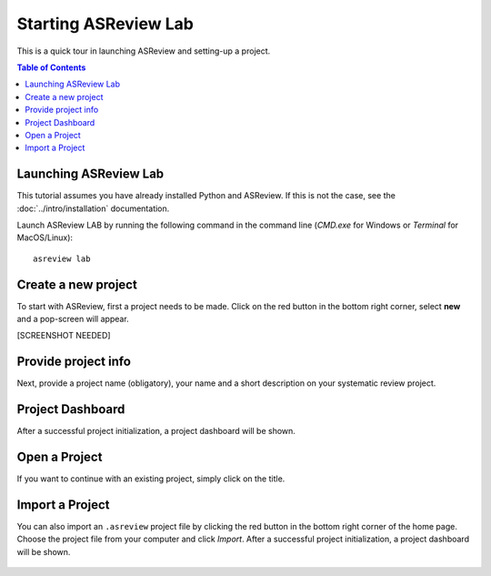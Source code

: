 Starting ASReview Lab
=====================


This is a quick tour in launching ASReview and setting-up a project.


.. contents:: Table of Contents


Launching ASReview Lab
----------------------

This tutorial assumes you have already installed Python and ASReview. If this
is not the case, see the :doc:`../intro/installation` documentation.

Launch ASReview LAB by running the following command in the command line
(`CMD.exe` for Windows or `Terminal` for MacOS/Linux):

::

    asreview lab


Create a new project
--------------------

To start with ASReview, first a project needs to be made. Click on the
red button in the bottom right corner, select **new** and a pop-screen will appear.

[SCREENSHOT NEEDED]


Provide project info
--------------------

Next, provide a project name (obligatory), your name and a short description
on your systematic review project.


.. figure:: ../../images/1_create_project.png
   :alt: Create a new project




Project Dashboard
-----------------

After a successful project initialization, a project dashboard will be shown.


.. figure:: ../../images/project_page_setup.png
   :alt: Project dashboard in setup stage



Open a Project
--------------

If you want to continue with an existing project, simply click on the title.


Import a Project
----------------

You can also import an ``.asreview`` project file by clicking the red button
in the bottom right corner of the home page. Choose the project file from your
computer and click `Import`. After a successful project initialization, a
project dashboard will be shown.


.. figure:: ../../images/5.0_import_project.png
   :alt:



